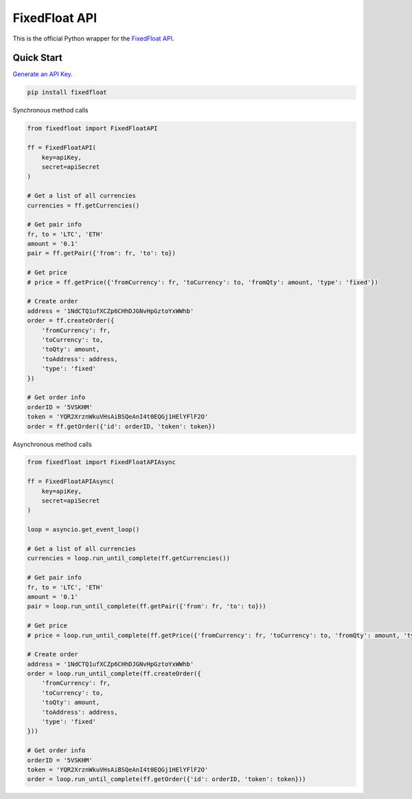 ==============
FixedFloat API
==============

This is the official Python wrapper for the `FixedFloat API <https://fixedfloat.com/api>`_.

Quick Start
-----------

`Generate an API Key <https://fixedfloat.com/apikey>`_.

.. code:: bash

    pip install fixedfloat

Synchronous method calls

.. code:: python

    from fixedfloat import FixedFloatAPI
    
    ff = FixedFloatAPI(
        key=apiKey,
        secret=apiSecret
    )

    # Get a list of all currencies
    currencies = ff.getCurrencies()

    # Get pair info
    fr, to = 'LTC', 'ETH'
    amount = '0.1'
    pair = ff.getPair({'from': fr, 'to': to})

    # Get price
    # price = ff.getPrice({'fromCurrency': fr, 'toCurrency': to, 'fromQty': amount, 'type': 'fixed'})

    # Create order
    address = '1NdCTQ1ufXCZp6CHhDJGNvHpGztoYxWWhb'
    order = ff.createOrder({
        'fromCurrency': fr,
        'toCurrency': to,
        'toQty': amount,
        'toAddress': address,
        'type': 'fixed'
    })

    # Get order info
    orderID = '5VSKHM'
    token = 'YQR2XrznWkuVHsAiBSQeAnI4t0EQGj1HElYFlF2O'
    order = ff.getOrder({'id': orderID, 'token': token})

Asynchronous method calls

.. code:: python

    from fixedfloat import FixedFloatAPIAsync
    
    ff = FixedFloatAPIAsync(
        key=apiKey,
        secret=apiSecret
    )

    loop = asyncio.get_event_loop()

    # Get a list of all currencies
    currencies = loop.run_until_complete(ff.getCurrencies())

    # Get pair info
    fr, to = 'LTC', 'ETH'
    amount = '0.1'
    pair = loop.run_until_complete(ff.getPair({'from': fr, 'to': to}))

    # Get price
    # price = loop.run_until_complete(ff.getPrice({'fromCurrency': fr, 'toCurrency': to, 'fromQty': amount, 'type': 'fixed'}))

    # Create order
    address = '1NdCTQ1ufXCZp6CHhDJGNvHpGztoYxWWhb'
    order = loop.run_until_complete(ff.createOrder({
        'fromCurrency': fr,
        'toCurrency': to,
        'toQty': amount,
        'toAddress': address,
        'type': 'fixed'
    }))

    # Get order info
    orderID = '5VSKHM'
    token = 'YQR2XrznWkuVHsAiBSQeAnI4t0EQGj1HElYFlF2O'
    order = loop.run_until_complete(ff.getOrder({'id': orderID, 'token': token}))
